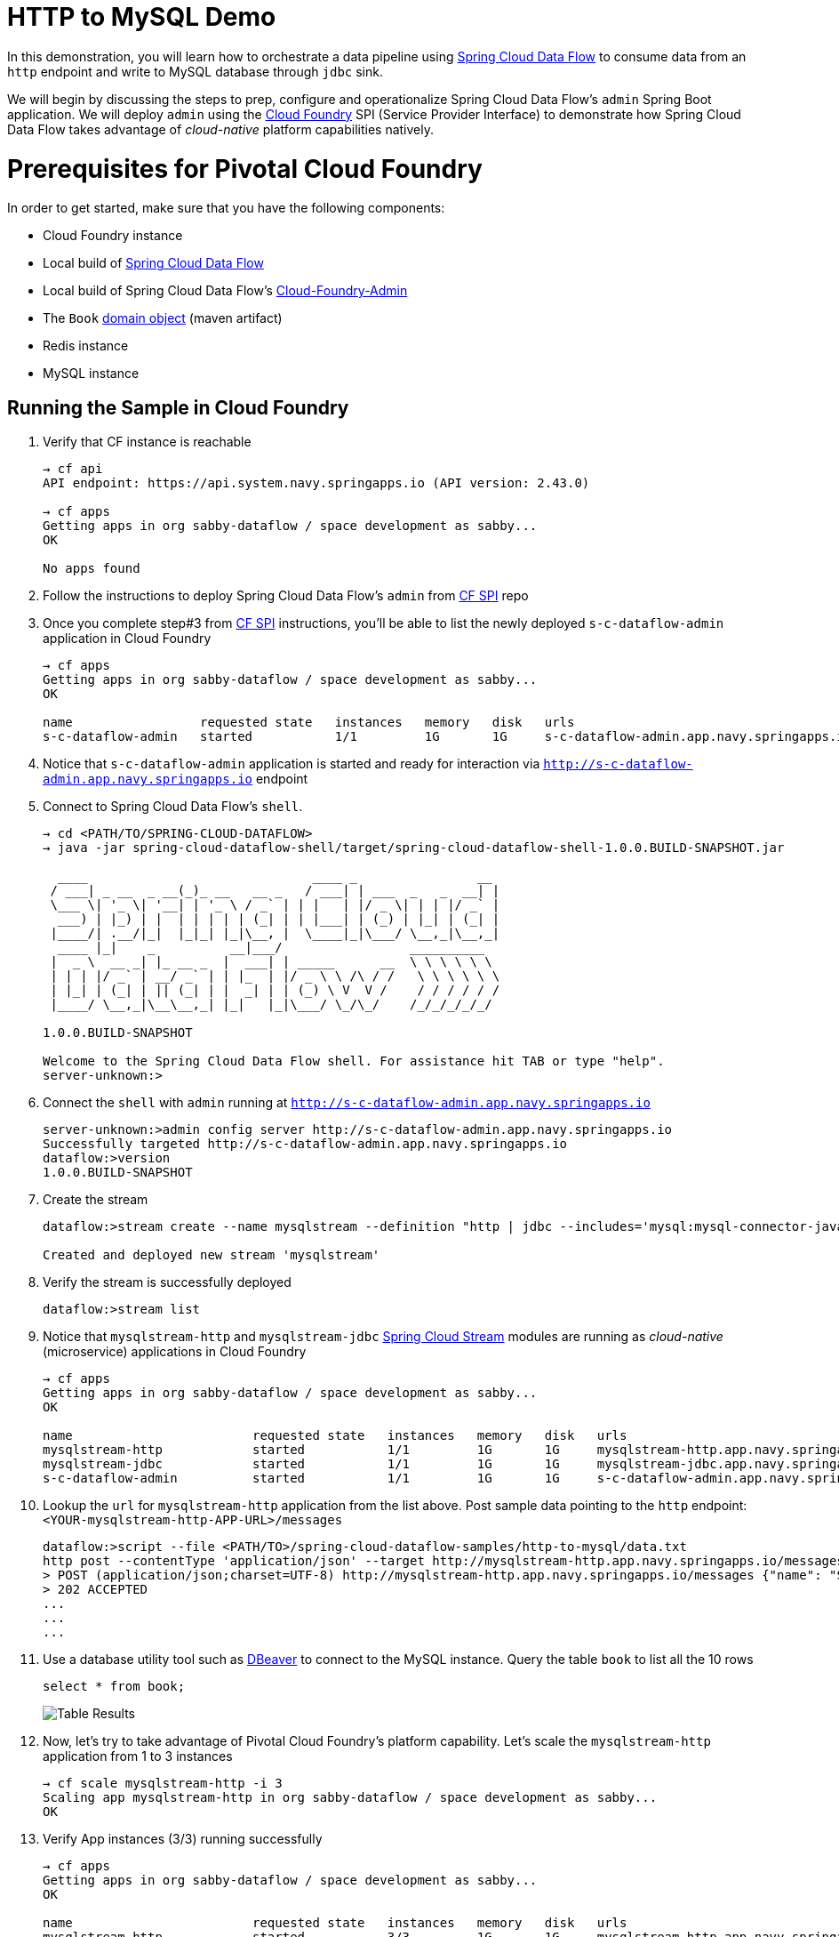 # HTTP to MySQL Demo

In this demonstration, you will learn how to orchestrate a data pipeline using http://cloud.spring.io/spring-cloud-dataflow/[Spring Cloud Data Flow] to consume data from an `http` endpoint and write to MySQL database through `jdbc` sink. 

We will begin by discussing the steps to prep, configure and operationalize Spring Cloud Data Flow's `admin` Spring Boot application. We will deploy `admin` using the https://github.com/spring-cloud/spring-cloud-dataflow-admin-cloudfoundry[Cloud Foundry] SPI (Service Provider Interface) to demonstrate how Spring Cloud Data Flow takes advantage of _cloud-native_ platform capabilities natively.

# Prerequisites for Pivotal Cloud Foundry

In order to get started, make sure that you have the following components:

* Cloud Foundry instance
* Local build of https://github.com/spring-cloud/spring-cloud-dataflow[Spring Cloud Data Flow]
* Local build of Spring Cloud Data Flow's https://github.com/spring-cloud/spring-cloud-dataflow-admin-cloudfoundry[Cloud-Foundry-Admin]
* The `Book` https://github.com/trisberg/spring-cloud-demo/tree/master/book[domain object] (maven artifact)
* Redis instance
* MySQL instance

## Running the Sample in Cloud Foundry

. Verify that CF instance is reachable
+

```
→ cf api
API endpoint: https://api.system.navy.springapps.io (API version: 2.43.0)

→ cf apps
Getting apps in org sabby-dataflow / space development as sabby...
OK

No apps found
```
+
. Follow the instructions to deploy Spring Cloud Data Flow's `admin` from https://github.com/spring-cloud/spring-cloud-dataflow-admin-cloudfoundry/blob/master/README.adoc[CF SPI] repo

+
. Once you complete step#3 from https://github.com/spring-cloud/spring-cloud-dataflow-admin-cloudfoundry/blob/master/README.adoc[CF SPI] instructions, you'll be able to list the newly deployed `s-c-dataflow-admin` application in Cloud Foundry
+

```
→ cf apps
Getting apps in org sabby-dataflow / space development as sabby...
OK

name                 requested state   instances   memory   disk   urls
s-c-dataflow-admin   started           1/1         1G       1G     s-c-dataflow-admin.app.navy.springapps.io
```

+
. Notice that `s-c-dataflow-admin` application is started and ready for interaction via `http://s-c-dataflow-admin.app.navy.springapps.io` endpoint

. Connect to Spring Cloud Data Flow's `shell`. 
+

```
→ cd <PATH/TO/SPRING-CLOUD-DATAFLOW>
→ java -jar spring-cloud-dataflow-shell/target/spring-cloud-dataflow-shell-1.0.0.BUILD-SNAPSHOT.jar

  ____                              ____ _                __
 / ___| _ __  _ __(_)_ __   __ _   / ___| | ___  _   _  __| |
 \___ \| '_ \| '__| | '_ \ / _` | | |   | |/ _ \| | | |/ _` |
  ___) | |_) | |  | | | | | (_| | | |___| | (_) | |_| | (_| |
 |____/| .__/|_|  |_|_| |_|\__, |  \____|_|\___/ \__,_|\__,_|
  ____ |_|    _          __|___/                 __________
 |  _ \  __ _| |_ __ _  |  ___| | _____      __  \ \ \ \ \ \
 | | | |/ _` | __/ _` | | |_  | |/ _ \ \ /\ / /   \ \ \ \ \ \
 | |_| | (_| | || (_| | |  _| | | (_) \ V  V /    / / / / / /
 |____/ \__,_|\__\__,_| |_|   |_|\___/ \_/\_/    /_/_/_/_/_/

1.0.0.BUILD-SNAPSHOT

Welcome to the Spring Cloud Data Flow shell. For assistance hit TAB or type "help".
server-unknown:>
```
+
. Connect the `shell` with `admin` running at `http://s-c-dataflow-admin.app.navy.springapps.io`
+

```
server-unknown:>admin config server http://s-c-dataflow-admin.app.navy.springapps.io
Successfully targeted http://s-c-dataflow-admin.app.navy.springapps.io
dataflow:>version
1.0.0.BUILD-SNAPSHOT
```
+
. Create the stream
+

```
dataflow:>stream create --name mysqlstream --definition "http | jdbc --includes='mysql:mysql-connector-java:5.1.37' --spring.datasource.url='jdbc:mysql://<HOST>:<PORT>/<NAME>' --spring.datasource.username=<USERNAME> --spring.datasource.password=<PASSWORD> --tableName=names --columns=name --spring.datasource.driverClassName=com.mysql.jdbc.Driver --initialize=true" --deploy

Created and deployed new stream 'mysqlstream'
```
+
. Verify the stream is successfully deployed
+
```
dataflow:>stream list
```
+
. Notice that `mysqlstream-http` and `mysqlstream-jdbc` https://github.com/spring-cloud/spring-cloud-stream-modules/[Spring Cloud Stream] modules are running as _cloud-native_ (microservice) applications in Cloud Foundry
+

```
→ cf apps
Getting apps in org sabby-dataflow / space development as sabby...
OK

name                        requested state   instances   memory   disk   urls
mysqlstream-http            started           1/1         1G       1G     mysqlstream-http.app.navy.springapps.io
mysqlstream-jdbc            started           1/1         1G       1G     mysqlstream-jdbc.app.navy.springapps.io
s-c-dataflow-admin          started           1/1         1G       1G     s-c-dataflow-admin.app.navy.springapps.io
```
+
. Lookup the `url` for `mysqlstream-http` application from the list above. Post sample data pointing to the `http` endpoint: `<YOUR-mysqlstream-http-APP-URL>/messages`
+
```
dataflow:>script --file <PATH/TO>/spring-cloud-dataflow-samples/http-to-mysql/data.txt
http post --contentType 'application/json' --target http://mysqlstream-http.app.navy.springapps.io/messages --data "{\"name\": \"Spring Boot 1\"}"
> POST (application/json;charset=UTF-8) http://mysqlstream-http.app.navy.springapps.io/messages {"name": "Spring Boot 1"}
> 202 ACCEPTED
...
...
...
```
+
. Use a database utility tool such as http://dbeaver.jkiss.org/[DBeaver] to connect to the MySQL instance. Query the table `book` to list all the 10 rows 
+
```
select * from book;
```
image:img/mysql_table_results.png[Table Results]

+
. Now, let's try to take advantage of Pivotal Cloud Foundry's platform capability. Let's scale the `mysqlstream-http` application from 1 to 3 instances
+
```
→ cf scale mysqlstream-http -i 3
Scaling app mysqlstream-http in org sabby-dataflow / space development as sabby...
OK
```
+
. Verify App instances (3/3) running successfully
+
```
→ cf apps
Getting apps in org sabby-dataflow / space development as sabby...
OK

name                        requested state   instances   memory   disk   urls
mysqlstream-http            started           3/3         1G       1G     mysqlstream-http.app.navy.springapps.io
mysqlstream-jdbc            started           1/1         1G       1G     mysqlstream-jdbc.app.navy.springapps.io
s-c-dataflow-admin          started           1/1         1G       1G     s-c-dataflow-admin.app.navy.springapps.io
```
+
. That's it; you're done!

# Summary 

In this sample, you have learned:

* How to use Spring Cloud Data Flow in Pivotal Cloud Foundry
* How to use Spring Cloud Data Flow's `shell`
* How to create streaming data pipeline to connect and write to MySQL using Spring Cloud Data Flow
* How to scale data microservice applications in isolation